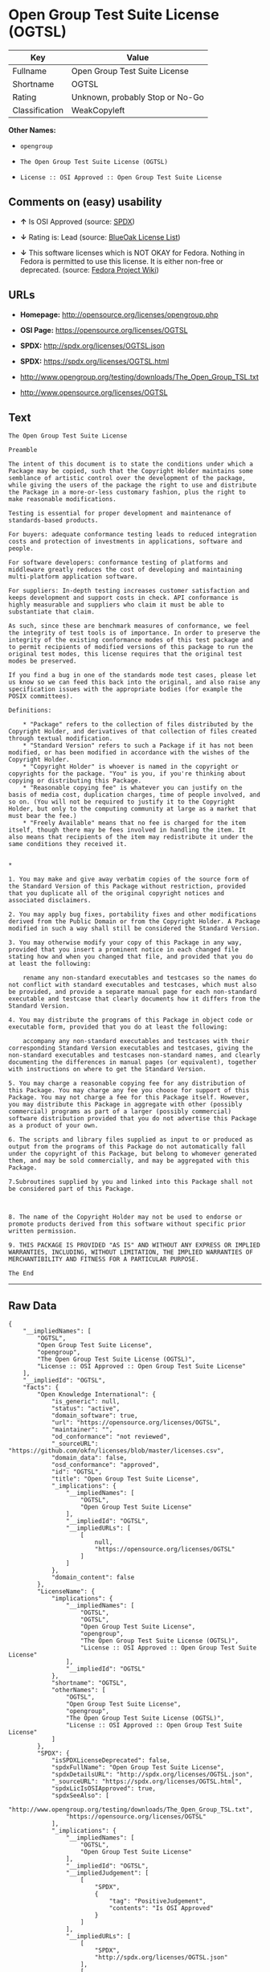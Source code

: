 * Open Group Test Suite License (OGTSL)

| Key              | Value                             |
|------------------+-----------------------------------|
| Fullname         | Open Group Test Suite License     |
| Shortname        | OGTSL                             |
| Rating           | Unknown, probably Stop or No-Go   |
| Classification   | WeakCopyleft                      |

*Other Names:*

- =opengroup=

- =The Open Group Test Suite License (OGTSL)=

- =License :: OSI Approved :: Open Group Test Suite License=

** Comments on (easy) usability

- *↑* Is OSI Approved (source:
  [[https://spdx.org/licenses/OGTSL.html][SPDX]])

- *↓* Rating is: Lead (source:
  [[https://blueoakcouncil.org/list][BlueOak License List]])

- *↓* This software licenses which is NOT OKAY for Fedora. Nothing in
  Fedora is permitted to use this license. It is either non-free or
  deprecated. (source:
  [[https://fedoraproject.org/wiki/Licensing:Main?rd=Licensing][Fedora
  Project Wiki]])

** URLs

- *Homepage:* http://opensource.org/licenses/opengroup.php

- *OSI Page:* https://opensource.org/licenses/OGTSL

- *SPDX:* http://spdx.org/licenses/OGTSL.json

- *SPDX:* https://spdx.org/licenses/OGTSL.html

- http://www.opengroup.org/testing/downloads/The_Open_Group_TSL.txt

- http://www.opensource.org/licenses/OGTSL

** Text

#+BEGIN_EXAMPLE
    The Open Group Test Suite License

    Preamble

    The intent of this document is to state the conditions under which a Package may be copied, such that the Copyright Holder maintains some semblance of artistic control over the development of the package, while giving the users of the package the right to use and distribute the Package in a more-or-less customary fashion, plus the right to make reasonable modifications.

    Testing is essential for proper development and maintenance of standards-based products.

    For buyers: adequate conformance testing leads to reduced integration costs and protection of investments in applications, software and people.

    For software developers: conformance testing of platforms and middleware greatly reduces the cost of developing and maintaining multi-platform application software.

    For suppliers: In-depth testing increases customer satisfaction and keeps development and support costs in check. API conformance is highly measurable and suppliers who claim it must be able to substantiate that claim.

    As such, since these are benchmark measures of conformance, we feel the integrity of test tools is of importance. In order to preserve the integrity of the existing conformance modes of this test package and to permit recipients of modified versions of this package to run the original test modes, this license requires that the original test modes be preserved.

    If you find a bug in one of the standards mode test cases, please let us know so we can feed this back into the original, and also raise any specification issues with the appropriate bodies (for example the POSIX committees).

    Definitions:

        * "Package" refers to the collection of files distributed by the Copyright Holder, and derivatives of that collection of files created through textual modification.
        * "Standard Version" refers to such a Package if it has not been modified, or has been modified in accordance with the wishes of the Copyright Holder.
        * "Copyright Holder" is whoever is named in the copyright or copyrights for the package. "You" is you, if you're thinking about copying or distributing this Package.
        * "Reasonable copying fee" is whatever you can justify on the basis of media cost, duplication charges, time of people involved, and so on. (You will not be required to justify it to the Copyright Holder, but only to the computing community at large as a market that must bear the fee.)
        * "Freely Available" means that no fee is charged for the item itself, though there may be fees involved in handling the item. It also means that recipients of the item may redistribute it under the same conditions they received it. 


    *

    1. You may make and give away verbatim copies of the source form of the Standard Version of this Package without restriction, provided that you duplicate all of the original copyright notices and associated disclaimers.

    2. You may apply bug fixes, portability fixes and other modifications derived from the Public Domain or from the Copyright Holder. A Package modified in such a way shall still be considered the Standard Version.

    3. You may otherwise modify your copy of this Package in any way, provided that you insert a prominent notice in each changed file stating how and when you changed that file, and provided that you do at least the following:

        rename any non-standard executables and testcases so the names do not conflict with standard executables and testcases, which must also be provided, and provide a separate manual page for each non-standard executable and testcase that clearly documents how it differs from the Standard Version.

    4. You may distribute the programs of this Package in object code or executable form, provided that you do at least the following:

        accompany any non-standard executables and testcases with their corresponding Standard Version executables and testcases, giving the non-standard executables and testcases non-standard names, and clearly documenting the differences in manual pages (or equivalent), together with instructions on where to get the Standard Version.

    5. You may charge a reasonable copying fee for any distribution of this Package. You may charge any fee you choose for support of this Package. You may not charge a fee for this Package itself. However, you may distribute this Package in aggregate with other (possibly commercial) programs as part of a larger (possibly commercial) software distribution provided that you do not advertise this Package as a product of your own.

    6. The scripts and library files supplied as input to or produced as output from the programs of this Package do not automatically fall under the copyright of this Package, but belong to whomever generated them, and may be sold commercially, and may be aggregated with this Package.

    7.Subroutines supplied by you and linked into this Package shall not be considered part of this Package.



    8. The name of the Copyright Holder may not be used to endorse or promote products derived from this software without specific prior written permission.

    9. THIS PACKAGE IS PROVIDED "AS IS" AND WITHOUT ANY EXPRESS OR IMPLIED WARRANTIES, INCLUDING, WITHOUT LIMITATION, THE IMPLIED WARRANTIES OF MERCHANTIBILITY AND FITNESS FOR A PARTICULAR PURPOSE.

    The End
#+END_EXAMPLE

--------------

** Raw Data

#+BEGIN_EXAMPLE
    {
        "__impliedNames": [
            "OGTSL",
            "Open Group Test Suite License",
            "opengroup",
            "The Open Group Test Suite License (OGTSL)",
            "License :: OSI Approved :: Open Group Test Suite License"
        ],
        "__impliedId": "OGTSL",
        "facts": {
            "Open Knowledge International": {
                "is_generic": null,
                "status": "active",
                "domain_software": true,
                "url": "https://opensource.org/licenses/OGTSL",
                "maintainer": "",
                "od_conformance": "not reviewed",
                "_sourceURL": "https://github.com/okfn/licenses/blob/master/licenses.csv",
                "domain_data": false,
                "osd_conformance": "approved",
                "id": "OGTSL",
                "title": "Open Group Test Suite License",
                "_implications": {
                    "__impliedNames": [
                        "OGTSL",
                        "Open Group Test Suite License"
                    ],
                    "__impliedId": "OGTSL",
                    "__impliedURLs": [
                        [
                            null,
                            "https://opensource.org/licenses/OGTSL"
                        ]
                    ]
                },
                "domain_content": false
            },
            "LicenseName": {
                "implications": {
                    "__impliedNames": [
                        "OGTSL",
                        "OGTSL",
                        "Open Group Test Suite License",
                        "opengroup",
                        "The Open Group Test Suite License (OGTSL)",
                        "License :: OSI Approved :: Open Group Test Suite License"
                    ],
                    "__impliedId": "OGTSL"
                },
                "shortname": "OGTSL",
                "otherNames": [
                    "OGTSL",
                    "Open Group Test Suite License",
                    "opengroup",
                    "The Open Group Test Suite License (OGTSL)",
                    "License :: OSI Approved :: Open Group Test Suite License"
                ]
            },
            "SPDX": {
                "isSPDXLicenseDeprecated": false,
                "spdxFullName": "Open Group Test Suite License",
                "spdxDetailsURL": "http://spdx.org/licenses/OGTSL.json",
                "_sourceURL": "https://spdx.org/licenses/OGTSL.html",
                "spdxLicIsOSIApproved": true,
                "spdxSeeAlso": [
                    "http://www.opengroup.org/testing/downloads/The_Open_Group_TSL.txt",
                    "https://opensource.org/licenses/OGTSL"
                ],
                "_implications": {
                    "__impliedNames": [
                        "OGTSL",
                        "Open Group Test Suite License"
                    ],
                    "__impliedId": "OGTSL",
                    "__impliedJudgement": [
                        [
                            "SPDX",
                            {
                                "tag": "PositiveJudgement",
                                "contents": "Is OSI Approved"
                            }
                        ]
                    ],
                    "__impliedURLs": [
                        [
                            "SPDX",
                            "http://spdx.org/licenses/OGTSL.json"
                        ],
                        [
                            null,
                            "http://www.opengroup.org/testing/downloads/The_Open_Group_TSL.txt"
                        ],
                        [
                            null,
                            "https://opensource.org/licenses/OGTSL"
                        ]
                    ]
                },
                "spdxLicenseId": "OGTSL"
            },
            "Fedora Project Wiki": {
                "rating": "Bad",
                "Upstream URL": "http://opensource.org/licenses/opengroup.php",
                "licenseType": "license",
                "_sourceURL": "https://fedoraproject.org/wiki/Licensing:Main?rd=Licensing",
                "Full Name": "Open Group Test Suite License",
                "FSF Free?": "No",
                "_implications": {
                    "__impliedNames": [
                        "Open Group Test Suite License"
                    ],
                    "__impliedJudgement": [
                        [
                            "Fedora Project Wiki",
                            {
                                "tag": "NegativeJudgement",
                                "contents": "This software licenses which is NOT OKAY for Fedora. Nothing in Fedora is permitted to use this license. It is either non-free or deprecated."
                            }
                        ]
                    ]
                },
                "Notes": "Same flaws as Artistic 1.0"
            },
            "Scancode": {
                "otherUrls": [
                    "http://www.opengroup.org/testing/downloads/The_Open_Group_TSL.txt",
                    "http://www.opensource.org/licenses/OGTSL",
                    "https://opensource.org/licenses/OGTSL"
                ],
                "homepageUrl": "http://opensource.org/licenses/opengroup.php",
                "shortName": "Open Group Test Suite License",
                "textUrls": null,
                "text": "The Open Group Test Suite License\n\nPreamble\n\nThe intent of this document is to state the conditions under which a Package may be copied, such that the Copyright Holder maintains some semblance of artistic control over the development of the package, while giving the users of the package the right to use and distribute the Package in a more-or-less customary fashion, plus the right to make reasonable modifications.\n\nTesting is essential for proper development and maintenance of standards-based products.\n\nFor buyers: adequate conformance testing leads to reduced integration costs and protection of investments in applications, software and people.\n\nFor software developers: conformance testing of platforms and middleware greatly reduces the cost of developing and maintaining multi-platform application software.\n\nFor suppliers: In-depth testing increases customer satisfaction and keeps development and support costs in check. API conformance is highly measurable and suppliers who claim it must be able to substantiate that claim.\n\nAs such, since these are benchmark measures of conformance, we feel the integrity of test tools is of importance. In order to preserve the integrity of the existing conformance modes of this test package and to permit recipients of modified versions of this package to run the original test modes, this license requires that the original test modes be preserved.\n\nIf you find a bug in one of the standards mode test cases, please let us know so we can feed this back into the original, and also raise any specification issues with the appropriate bodies (for example the POSIX committees).\n\nDefinitions:\n\n    * \"Package\" refers to the collection of files distributed by the Copyright Holder, and derivatives of that collection of files created through textual modification.\n    * \"Standard Version\" refers to such a Package if it has not been modified, or has been modified in accordance with the wishes of the Copyright Holder.\n    * \"Copyright Holder\" is whoever is named in the copyright or copyrights for the package. \"You\" is you, if you're thinking about copying or distributing this Package.\n    * \"Reasonable copying fee\" is whatever you can justify on the basis of media cost, duplication charges, time of people involved, and so on. (You will not be required to justify it to the Copyright Holder, but only to the computing community at large as a market that must bear the fee.)\n    * \"Freely Available\" means that no fee is charged for the item itself, though there may be fees involved in handling the item. It also means that recipients of the item may redistribute it under the same conditions they received it. \n\n\n*\n\n1. You may make and give away verbatim copies of the source form of the Standard Version of this Package without restriction, provided that you duplicate all of the original copyright notices and associated disclaimers.\n\n2. You may apply bug fixes, portability fixes and other modifications derived from the Public Domain or from the Copyright Holder. A Package modified in such a way shall still be considered the Standard Version.\n\n3. You may otherwise modify your copy of this Package in any way, provided that you insert a prominent notice in each changed file stating how and when you changed that file, and provided that you do at least the following:\n\n    rename any non-standard executables and testcases so the names do not conflict with standard executables and testcases, which must also be provided, and provide a separate manual page for each non-standard executable and testcase that clearly documents how it differs from the Standard Version.\n\n4. You may distribute the programs of this Package in object code or executable form, provided that you do at least the following:\n\n    accompany any non-standard executables and testcases with their corresponding Standard Version executables and testcases, giving the non-standard executables and testcases non-standard names, and clearly documenting the differences in manual pages (or equivalent), together with instructions on where to get the Standard Version.\n\n5. You may charge a reasonable copying fee for any distribution of this Package. You may charge any fee you choose for support of this Package. You may not charge a fee for this Package itself. However, you may distribute this Package in aggregate with other (possibly commercial) programs as part of a larger (possibly commercial) software distribution provided that you do not advertise this Package as a product of your own.\n\n6. The scripts and library files supplied as input to or produced as output from the programs of this Package do not automatically fall under the copyright of this Package, but belong to whomever generated them, and may be sold commercially, and may be aggregated with this Package.\n\n7.Subroutines supplied by you and linked into this Package shall not be considered part of this Package.\n\n\n\n8. The name of the Copyright Holder may not be used to endorse or promote products derived from this software without specific prior written permission.\n\n9. THIS PACKAGE IS PROVIDED \"AS IS\" AND WITHOUT ANY EXPRESS OR IMPLIED WARRANTIES, INCLUDING, WITHOUT LIMITATION, THE IMPLIED WARRANTIES OF MERCHANTIBILITY AND FITNESS FOR A PARTICULAR PURPOSE.\n\nThe End",
                "category": "Copyleft Limited",
                "osiUrl": "http://opensource.org/licenses/opengroup.php",
                "owner": "Open Group",
                "_sourceURL": "https://github.com/nexB/scancode-toolkit/blob/develop/src/licensedcode/data/licenses/opengroup.yml",
                "key": "opengroup",
                "name": "Open Group Test Suite License",
                "spdxId": "OGTSL",
                "_implications": {
                    "__impliedNames": [
                        "opengroup",
                        "Open Group Test Suite License",
                        "OGTSL"
                    ],
                    "__impliedId": "OGTSL",
                    "__impliedCopyleft": [
                        [
                            "Scancode",
                            "WeakCopyleft"
                        ]
                    ],
                    "__calculatedCopyleft": "WeakCopyleft",
                    "__impliedText": "The Open Group Test Suite License\n\nPreamble\n\nThe intent of this document is to state the conditions under which a Package may be copied, such that the Copyright Holder maintains some semblance of artistic control over the development of the package, while giving the users of the package the right to use and distribute the Package in a more-or-less customary fashion, plus the right to make reasonable modifications.\n\nTesting is essential for proper development and maintenance of standards-based products.\n\nFor buyers: adequate conformance testing leads to reduced integration costs and protection of investments in applications, software and people.\n\nFor software developers: conformance testing of platforms and middleware greatly reduces the cost of developing and maintaining multi-platform application software.\n\nFor suppliers: In-depth testing increases customer satisfaction and keeps development and support costs in check. API conformance is highly measurable and suppliers who claim it must be able to substantiate that claim.\n\nAs such, since these are benchmark measures of conformance, we feel the integrity of test tools is of importance. In order to preserve the integrity of the existing conformance modes of this test package and to permit recipients of modified versions of this package to run the original test modes, this license requires that the original test modes be preserved.\n\nIf you find a bug in one of the standards mode test cases, please let us know so we can feed this back into the original, and also raise any specification issues with the appropriate bodies (for example the POSIX committees).\n\nDefinitions:\n\n    * \"Package\" refers to the collection of files distributed by the Copyright Holder, and derivatives of that collection of files created through textual modification.\n    * \"Standard Version\" refers to such a Package if it has not been modified, or has been modified in accordance with the wishes of the Copyright Holder.\n    * \"Copyright Holder\" is whoever is named in the copyright or copyrights for the package. \"You\" is you, if you're thinking about copying or distributing this Package.\n    * \"Reasonable copying fee\" is whatever you can justify on the basis of media cost, duplication charges, time of people involved, and so on. (You will not be required to justify it to the Copyright Holder, but only to the computing community at large as a market that must bear the fee.)\n    * \"Freely Available\" means that no fee is charged for the item itself, though there may be fees involved in handling the item. It also means that recipients of the item may redistribute it under the same conditions they received it. \n\n\n*\n\n1. You may make and give away verbatim copies of the source form of the Standard Version of this Package without restriction, provided that you duplicate all of the original copyright notices and associated disclaimers.\n\n2. You may apply bug fixes, portability fixes and other modifications derived from the Public Domain or from the Copyright Holder. A Package modified in such a way shall still be considered the Standard Version.\n\n3. You may otherwise modify your copy of this Package in any way, provided that you insert a prominent notice in each changed file stating how and when you changed that file, and provided that you do at least the following:\n\n    rename any non-standard executables and testcases so the names do not conflict with standard executables and testcases, which must also be provided, and provide a separate manual page for each non-standard executable and testcase that clearly documents how it differs from the Standard Version.\n\n4. You may distribute the programs of this Package in object code or executable form, provided that you do at least the following:\n\n    accompany any non-standard executables and testcases with their corresponding Standard Version executables and testcases, giving the non-standard executables and testcases non-standard names, and clearly documenting the differences in manual pages (or equivalent), together with instructions on where to get the Standard Version.\n\n5. You may charge a reasonable copying fee for any distribution of this Package. You may charge any fee you choose for support of this Package. You may not charge a fee for this Package itself. However, you may distribute this Package in aggregate with other (possibly commercial) programs as part of a larger (possibly commercial) software distribution provided that you do not advertise this Package as a product of your own.\n\n6. The scripts and library files supplied as input to or produced as output from the programs of this Package do not automatically fall under the copyright of this Package, but belong to whomever generated them, and may be sold commercially, and may be aggregated with this Package.\n\n7.Subroutines supplied by you and linked into this Package shall not be considered part of this Package.\n\n\n\n8. The name of the Copyright Holder may not be used to endorse or promote products derived from this software without specific prior written permission.\n\n9. THIS PACKAGE IS PROVIDED \"AS IS\" AND WITHOUT ANY EXPRESS OR IMPLIED WARRANTIES, INCLUDING, WITHOUT LIMITATION, THE IMPLIED WARRANTIES OF MERCHANTIBILITY AND FITNESS FOR A PARTICULAR PURPOSE.\n\nThe End",
                    "__impliedURLs": [
                        [
                            "Homepage",
                            "http://opensource.org/licenses/opengroup.php"
                        ],
                        [
                            "OSI Page",
                            "http://opensource.org/licenses/opengroup.php"
                        ],
                        [
                            null,
                            "http://www.opengroup.org/testing/downloads/The_Open_Group_TSL.txt"
                        ],
                        [
                            null,
                            "http://www.opensource.org/licenses/OGTSL"
                        ],
                        [
                            null,
                            "https://opensource.org/licenses/OGTSL"
                        ]
                    ]
                }
            },
            "OpenChainPolicyTemplate": {
                "isSaaSDeemed": "no",
                "licenseType": "copyleft",
                "freedomOrDeath": "no",
                "typeCopyleft": "weak",
                "_sourceURL": "https://github.com/OpenChain-Project/curriculum/raw/ddf1e879341adbd9b297cd67c5d5c16b2076540b/policy-template/Open%20Source%20Policy%20Template%20for%20OpenChain%20Specification%201.2.ods",
                "name": "Open Group Test Suite License",
                "commercialUse": true,
                "spdxId": "OGTSL",
                "_implications": {
                    "__impliedNames": [
                        "OGTSL"
                    ]
                }
            },
            "BlueOak License List": {
                "BlueOakRating": "Lead",
                "url": "https://spdx.org/licenses/OGTSL.html",
                "isPermissive": true,
                "_sourceURL": "https://blueoakcouncil.org/list",
                "name": "Open Group Test Suite License",
                "id": "OGTSL",
                "_implications": {
                    "__impliedNames": [
                        "OGTSL"
                    ],
                    "__impliedJudgement": [
                        [
                            "BlueOak License List",
                            {
                                "tag": "NegativeJudgement",
                                "contents": "Rating is: Lead"
                            }
                        ]
                    ],
                    "__impliedCopyleft": [
                        [
                            "BlueOak License List",
                            "NoCopyleft"
                        ]
                    ],
                    "__calculatedCopyleft": "NoCopyleft",
                    "__impliedURLs": [
                        [
                            "SPDX",
                            "https://spdx.org/licenses/OGTSL.html"
                        ]
                    ]
                }
            },
            "OpenSourceInitiative": {
                "text": [
                    {
                        "url": "https://opensource.org/licenses/OGTSL",
                        "title": "HTML",
                        "media_type": "text/html"
                    }
                ],
                "identifiers": [
                    {
                        "identifier": "OGTSL",
                        "scheme": "SPDX"
                    },
                    {
                        "identifier": "License :: OSI Approved :: Open Group Test Suite License",
                        "scheme": "Trove"
                    }
                ],
                "superseded_by": null,
                "_sourceURL": "https://opensource.org/licenses/",
                "name": "The Open Group Test Suite License (OGTSL)",
                "other_names": [],
                "keywords": [
                    "osi-approved"
                ],
                "id": "OGTSL",
                "links": [
                    {
                        "note": "OSI Page",
                        "url": "https://opensource.org/licenses/OGTSL"
                    }
                ],
                "_implications": {
                    "__impliedNames": [
                        "OGTSL",
                        "The Open Group Test Suite License (OGTSL)",
                        "OGTSL",
                        "License :: OSI Approved :: Open Group Test Suite License"
                    ],
                    "__impliedURLs": [
                        [
                            "OSI Page",
                            "https://opensource.org/licenses/OGTSL"
                        ]
                    ]
                }
            }
        },
        "__impliedJudgement": [
            [
                "BlueOak License List",
                {
                    "tag": "NegativeJudgement",
                    "contents": "Rating is: Lead"
                }
            ],
            [
                "Fedora Project Wiki",
                {
                    "tag": "NegativeJudgement",
                    "contents": "This software licenses which is NOT OKAY for Fedora. Nothing in Fedora is permitted to use this license. It is either non-free or deprecated."
                }
            ],
            [
                "SPDX",
                {
                    "tag": "PositiveJudgement",
                    "contents": "Is OSI Approved"
                }
            ]
        ],
        "__impliedCopyleft": [
            [
                "BlueOak License List",
                "NoCopyleft"
            ],
            [
                "Scancode",
                "WeakCopyleft"
            ]
        ],
        "__calculatedCopyleft": "WeakCopyleft",
        "__impliedText": "The Open Group Test Suite License\n\nPreamble\n\nThe intent of this document is to state the conditions under which a Package may be copied, such that the Copyright Holder maintains some semblance of artistic control over the development of the package, while giving the users of the package the right to use and distribute the Package in a more-or-less customary fashion, plus the right to make reasonable modifications.\n\nTesting is essential for proper development and maintenance of standards-based products.\n\nFor buyers: adequate conformance testing leads to reduced integration costs and protection of investments in applications, software and people.\n\nFor software developers: conformance testing of platforms and middleware greatly reduces the cost of developing and maintaining multi-platform application software.\n\nFor suppliers: In-depth testing increases customer satisfaction and keeps development and support costs in check. API conformance is highly measurable and suppliers who claim it must be able to substantiate that claim.\n\nAs such, since these are benchmark measures of conformance, we feel the integrity of test tools is of importance. In order to preserve the integrity of the existing conformance modes of this test package and to permit recipients of modified versions of this package to run the original test modes, this license requires that the original test modes be preserved.\n\nIf you find a bug in one of the standards mode test cases, please let us know so we can feed this back into the original, and also raise any specification issues with the appropriate bodies (for example the POSIX committees).\n\nDefinitions:\n\n    * \"Package\" refers to the collection of files distributed by the Copyright Holder, and derivatives of that collection of files created through textual modification.\n    * \"Standard Version\" refers to such a Package if it has not been modified, or has been modified in accordance with the wishes of the Copyright Holder.\n    * \"Copyright Holder\" is whoever is named in the copyright or copyrights for the package. \"You\" is you, if you're thinking about copying or distributing this Package.\n    * \"Reasonable copying fee\" is whatever you can justify on the basis of media cost, duplication charges, time of people involved, and so on. (You will not be required to justify it to the Copyright Holder, but only to the computing community at large as a market that must bear the fee.)\n    * \"Freely Available\" means that no fee is charged for the item itself, though there may be fees involved in handling the item. It also means that recipients of the item may redistribute it under the same conditions they received it. \n\n\n*\n\n1. You may make and give away verbatim copies of the source form of the Standard Version of this Package without restriction, provided that you duplicate all of the original copyright notices and associated disclaimers.\n\n2. You may apply bug fixes, portability fixes and other modifications derived from the Public Domain or from the Copyright Holder. A Package modified in such a way shall still be considered the Standard Version.\n\n3. You may otherwise modify your copy of this Package in any way, provided that you insert a prominent notice in each changed file stating how and when you changed that file, and provided that you do at least the following:\n\n    rename any non-standard executables and testcases so the names do not conflict with standard executables and testcases, which must also be provided, and provide a separate manual page for each non-standard executable and testcase that clearly documents how it differs from the Standard Version.\n\n4. You may distribute the programs of this Package in object code or executable form, provided that you do at least the following:\n\n    accompany any non-standard executables and testcases with their corresponding Standard Version executables and testcases, giving the non-standard executables and testcases non-standard names, and clearly documenting the differences in manual pages (or equivalent), together with instructions on where to get the Standard Version.\n\n5. You may charge a reasonable copying fee for any distribution of this Package. You may charge any fee you choose for support of this Package. You may not charge a fee for this Package itself. However, you may distribute this Package in aggregate with other (possibly commercial) programs as part of a larger (possibly commercial) software distribution provided that you do not advertise this Package as a product of your own.\n\n6. The scripts and library files supplied as input to or produced as output from the programs of this Package do not automatically fall under the copyright of this Package, but belong to whomever generated them, and may be sold commercially, and may be aggregated with this Package.\n\n7.Subroutines supplied by you and linked into this Package shall not be considered part of this Package.\n\n\n\n8. The name of the Copyright Holder may not be used to endorse or promote products derived from this software without specific prior written permission.\n\n9. THIS PACKAGE IS PROVIDED \"AS IS\" AND WITHOUT ANY EXPRESS OR IMPLIED WARRANTIES, INCLUDING, WITHOUT LIMITATION, THE IMPLIED WARRANTIES OF MERCHANTIBILITY AND FITNESS FOR A PARTICULAR PURPOSE.\n\nThe End",
        "__impliedURLs": [
            [
                "SPDX",
                "http://spdx.org/licenses/OGTSL.json"
            ],
            [
                null,
                "http://www.opengroup.org/testing/downloads/The_Open_Group_TSL.txt"
            ],
            [
                null,
                "https://opensource.org/licenses/OGTSL"
            ],
            [
                "SPDX",
                "https://spdx.org/licenses/OGTSL.html"
            ],
            [
                "Homepage",
                "http://opensource.org/licenses/opengroup.php"
            ],
            [
                "OSI Page",
                "http://opensource.org/licenses/opengroup.php"
            ],
            [
                null,
                "http://www.opensource.org/licenses/OGTSL"
            ],
            [
                "OSI Page",
                "https://opensource.org/licenses/OGTSL"
            ]
        ]
    }
#+END_EXAMPLE